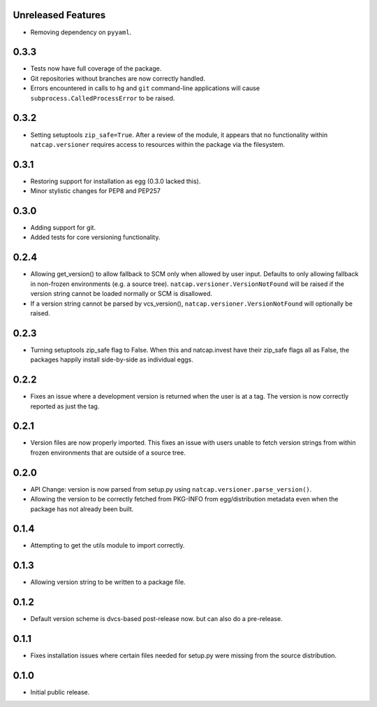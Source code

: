 .. :changelog:

Unreleased Features
===================
* Removing dependency on ``pyyaml``.

0.3.3
=====
* Tests now have full coverage of the package.
* Git repositories without branches are now correctly handled.
* Errors encountered in calls to ``hg`` and ``git`` command-line applications
  will cause ``subprocess.CalledProcessError`` to be raised.

0.3.2
=====
* Setting setuptools ``zip_safe=True``.  After a review of the module, it
  appears that no functionality within ``natcap.versioner`` requires access to
  resources within the package via the filesystem.

0.3.1
=====
* Restoring support for installation as egg (0.3.0 lacked this).
* Minor stylistic changes for PEP8 and PEP257

0.3.0
=====
* Adding support for git.
* Added tests for core versioning functionality.

0.2.4
=====
* Allowing get_version() to allow fallback to SCM only when allowed by user
  input.  Defaults to only allowing fallback in non-frozen environments (e.g. a
  source tree).  ``natcap.versioner.VersionNotFound`` will be raised if the version
  string cannot be loaded normally or SCM is disallowed.
* If a version string cannot be parsed by vcs_version(),
  ``natcap.versioner.VersionNotFound`` will optionally be raised.

0.2.3
=====
* Turning setuptools zip_safe flag to False.  When this and natcap.invest have their zip_safe
  flags all as False, the packages happily install side-by-side as individual eggs.

0.2.2
=====
* Fixes an issue where a development version is returned when the user is at a tag.  The 
  version is now correctly reported as just the tag.

0.2.1
=====
* Version files are now properly imported.  This fixes an issue with users unable to fetch
  version strings from within frozen environments that are outside of a source tree.

0.2.0
=====
* API Change: version is now parsed from setup.py using ``natcap.versioner.parse_version()``.
* Allowing the version to be correctly fetched from PKG-INFO from egg/distribution metadata even when the package has not already been built.

0.1.4
=====
* Attempting to get the utils module to import correctly.

0.1.3
=====
* Allowing version string to be written to a package file.

0.1.2
=====
* Default version scheme is dvcs-based post-release now. but can also do a pre-release.

0.1.1
=====
* Fixes installation issues where certain files needed for setup.py were missing from the source distribution.

0.1.0
=====
* Initial public release.
